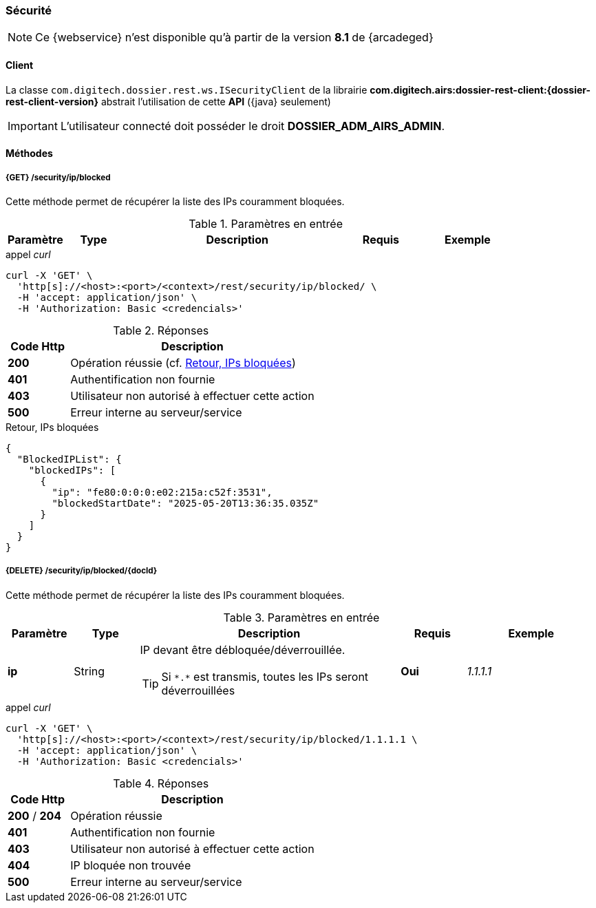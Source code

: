 [[security_rest]]
=== Sécurité

[NOTE]
====
Ce {webservice} n'est disponible qu'à partir de la version *8.1* de {arcadeged}
====

==== Client

La classe `com.digitech.dossier.rest.ws.ISecurityClient` de la librairie *com.digitech.airs:dossier-rest-client:{dossier-rest-client-version}* abstrait
l'utilisation de cette *API* ({java} seulement)

[IMPORTANT]
====
L'utilisateur connecté doit posséder le droit *DOSSIER_ADM_AIRS_ADMIN*.
====

==== Méthodes

===== {GET} /security/ip/blocked

Cette méthode permet de récupérer la liste des IPs couramment bloquées.

[cols="1a,1a,4a,1a,2a",options="header"]
.Paramètres en entrée
|===
|Paramètre|Type|Description|Requis|Exemple
|===

[source]
.appel _curl_
----
curl -X 'GET' \
  'http[s]://<host>:<port>/<context>/rest/security/ip/blocked/ \
  -H 'accept: application/json' \
  -H 'Authorization: Basic <credencials>'
----

[cols="^1a,4a",options="header"]
.Réponses
|===
|Code Http|Description
|[lime]*200*|Opération réussie (cf. <<security_rest_response1>>)
|[red]*401*|Authentification non fournie
|[red]*403*|Utilisateur non autorisé à effectuer cette action
|[red]*500*|Erreur interne au serveur/service
|===

[[security_rest_response1]]
[source,json]
.Retour, IPs bloquées
----
{
  "BlockedIPList": {
    "blockedIPs": [
      {
        "ip": "fe80:0:0:0:e02:215a:c52f:3531",
        "blockedStartDate": "2025-05-20T13:36:35.035Z"
      }
    ]
  }
}
----

===== {DELETE} /security/ip/blocked/{docId}

Cette méthode permet de récupérer la liste des IPs couramment bloquées.

[cols="1a,1a,4a,1a,2a",options="header"]
.Paramètres en entrée
|===
|Paramètre|Type|Description|Requis|Exemple
|*ip*|String|IP devant être débloquée/déverrouillée.

[TIP]
====
Si `\*.*` est transmis, toutes les IPs seront déverrouillées
====
|[red]*Oui*|_1.1.1.1_
|===

[source]
.appel _curl_
----
curl -X 'GET' \
  'http[s]://<host>:<port>/<context>/rest/security/ip/blocked/1.1.1.1 \
  -H 'accept: application/json' \
  -H 'Authorization: Basic <credencials>'
----

[cols="^1a,4a",options="header"]
.Réponses
|===
|Code Http|Description
|[lime]*200* / [lime]*204*|Opération réussie
|[red]*401*|Authentification non fournie
|[red]*403*|Utilisateur non autorisé à effectuer cette action
|[red]*404*|IP bloquée non trouvée
|[red]*500*|Erreur interne au serveur/service
|===